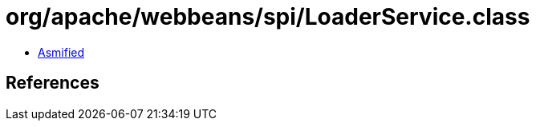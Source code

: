 = org/apache/webbeans/spi/LoaderService.class

 - link:LoaderService-asmified.java[Asmified]

== References

